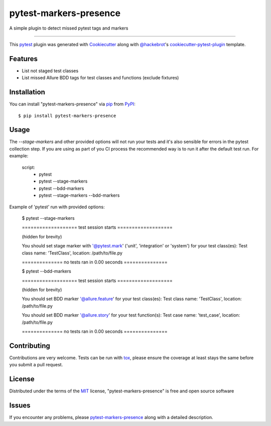 =======================
pytest-markers-presence
=======================

.. image:: https://img.shields.io/pypi/v/pytest-markers-presence.svg
    :target: https://pypi.org/project/pytest-markers-presence
    :alt: PyPI version

.. image:: https://img.shields.io/pypi/pyversions/pytest-markers-presence.svg
    :target: https://pypi.org/project/pytest-markers-presence
    :alt: Python versions

.. image:: https://travis-ci.org/livestreamx/pytest-markers-presence.svg?branch=master
    :target: https://travis-ci.org/livestreamx/pytest-markers-presence
    :alt: See Build Status on Travis CI

.. image:: https://ci.appveyor.com/api/projects/status/github/livestreamx/pytest-markers-presence?branch=master
    :target: https://ci.appveyor.com/project/livestreamx/pytest-markers-presence/branch/master
    :alt: See Build Status on AppVeyor

A simple plugin to detect missed pytest tags and markers

----

This `pytest`_ plugin was generated with `Cookiecutter`_ along with `@hackebrot`_'s `cookiecutter-pytest-plugin`_ template.


Features
--------

* List not staged test classes
* List missed Allure BDD tags for test classes and functions (exclude fixtures)


Installation
------------

You can install "pytest-markers-presence" via `pip`_ from `PyPI`_::

    $ pip install pytest-markers-presence


Usage
-----

The `--stage-markers` and other provided options will not run your tests and it's also sensible for errors in the pytest
collection step. If you are using as part of you CI process the recommended way is to run it after the default test run.
For example:

    script:
      - pytest
      - pytest --stage-markers
      - pytest --bdd-markers
      - pytest --stage-markers --bdd-markers


Example of 'pytest' run with provided options:

    $ pytest --stage-markers

    =================== test session starts ===================

    (hidden for brevity)

    You should set stage marker with '@pytest.mark' ('unit', 'integration' or 'system') for your test class(es):
    Test class name: 'TestClass', location: /path/to/file.py

    ============== no tests ran in 0.00 seconds ===============

    $ pytest --bdd-markers

    =================== test session starts ===================

    (hidden for brevity)

    You should set BDD marker '@allure.feature' for your test class(es):
    Test class name: 'TestClass', location: /path/to/file.py

    You should set BDD marker '@allure.story' for your test function(s):
    Test case name: 'test_case', location: /path/to/file.py

    ============== no tests ran in 0.00 seconds ===============


Contributing
------------
Contributions are very welcome. Tests can be run with `tox`_, please ensure
the coverage at least stays the same before you submit a pull request.

License
-------

Distributed under the terms of the `MIT`_ license, "pytest-markers-presence" is free and open source software


Issues
------

If you encounter any problems, please `pytest-markers-presence`_ along with a detailed description.

.. _`Cookiecutter`: https://github.com/audreyr/cookiecutter
.. _`@hackebrot`: https://github.com/hackebrot
.. _`MIT`: http://opensource.org/licenses/MIT
.. _`BSD-3`: http://opensource.org/licenses/BSD-3-Clause
.. _`GNU GPL v3.0`: http://www.gnu.org/licenses/gpl-3.0.txt
.. _`Apache Software License 2.0`: http://www.apache.org/licenses/LICENSE-2.0
.. _`cookiecutter-pytest-plugin`: https://github.com/pytest-dev/cookiecutter-pytest-plugin
.. _`pytest-markers-presence`: https://github.com/livestreamx/pytest-markers-presence/issues
.. _`pytest`: https://github.com/pytest-dev/pytest
.. _`tox`: https://tox.readthedocs.io/en/latest/
.. _`pip`: https://pypi.org/project/pip/
.. _`PyPI`: https://pypi.org/project
